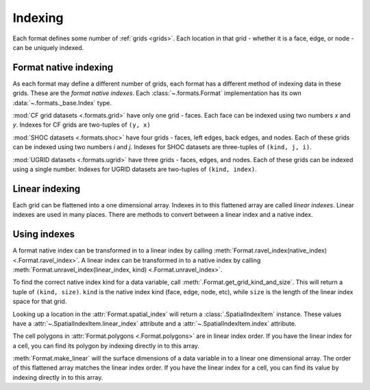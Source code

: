 .. _indexing:

========
Indexing
========

Each format defines some number of :ref:`grids <grids>`.
Each location in that grid
- whether it is a face, edge, or node -
can be uniquely indexed.

Format native indexing
======================

As each format may define a different number of grids,
each format has a different method of indexing data in these grids.
These are the *format native indexes*.
Each :class:`~.formats.Format` implementation
has its own :data:`~.formats._base.Index` type.

:mod:`CF grid datasets <.formats.grid>` have only one grid - faces.
Each face can be indexed using two numbers *x* and *y*.
Indexes for CF grids are two-tuples of ``(y, x)``

:mod:`SHOC datasets <.formats.shoc>` have four grids
- faces, left edges, back edges, and nodes.
Each of these grids can be indexed using two numbers *i* and *j*.
Indexes for SHOC datasets are three-tuples of ``(kind, j, i)``.

:mod:`UGRID datasets <.formats.ugrid>` have three grids
- faces, edges, and nodes.
Each of these grids can be indexed using a single number.
Indexes for UGRID datasets are two-tuples of ``(kind, index)``.

Linear indexing
===============

Each grid can be flattened into a one dimensional array.
Indexes in to this flattened array are called *linear indexes*.
Linear indexes are used in many places.
There are methods to convert between a linear index and a native index.

Using indexes
=============

A format native index can be transformed in to a linear index by calling
:meth:`Format.ravel_index(native_index) <.Format.ravel_index>`.
A linear index can be transformed in to a native index by calling
:meth:`Format.unravel_index(linear_index, kind) <.Format.unravel_index>`.

To find the correct native index kind for a data variable,
call :meth:`.Format.get_grid_kind_and_size`.
This will return a tuple of ``(kind, size)``.
``kind`` is the native index kind (face, edge, node, etc),
while ``size`` is the length of the linear index space for that grid.

Looking up a location in the :attr:`Format.spatial_index`
will return a :class:`.SpatialIndexItem` instance.
These values have a :attr:`~.SpatialIndexItem.linear_index` attribute
and a :attr:`~.SpatialIndexItem.index` attribute.

The cell polygons in :attr:`Format.polygons <.Format.polygons>`
are in linear index order.
If you have the linear index for a cell,
you can find its polygon by indexing directly in to this array.

:meth:`Format.make_linear` will the surface dimensions of a data variable
in to a linear one dimensional array.
The order of this flattened array matches the linear index order.
If you have the linear index for a cell,
you can find its value by indexing directly in to this array.
